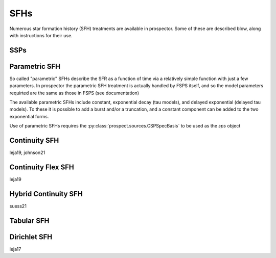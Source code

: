 SFHs
====

Numerous star formation history (SFH) treatments are available in prospector.
Some of these are described blow, along with instructions for their use.

SSPs
----

Parametric SFH
--------------
So called "parametric" SFHs describe the SFR as a function of time via a
relatively simple function with just a few parameters.  In prospector the
parametric SFH treatment is actually handled by FSPS itself, and so the model
parameters requirted are the same as those in FSPS (see documentation)

The available parametric SFHs include constant, exponential decay (tau models),
and delayed exponential (delayed tau models).  To these it is possible to add a
burst and/or a truncation, and a constant component can be added to the two
exponential forms.

Use of parametric SFHs requires the :py:class:`prospect.sources.CSPSpecBasis` to
be used as the `sps` object

Continuity SFH
--------------
leja19, johnson21

Continuity Flex SFH
-------------------
leja19

Hybrid Continuity SFH
---------------------
suess21

Tabular SFH
-----------

Dirichlet SFH
-------------
leja17


